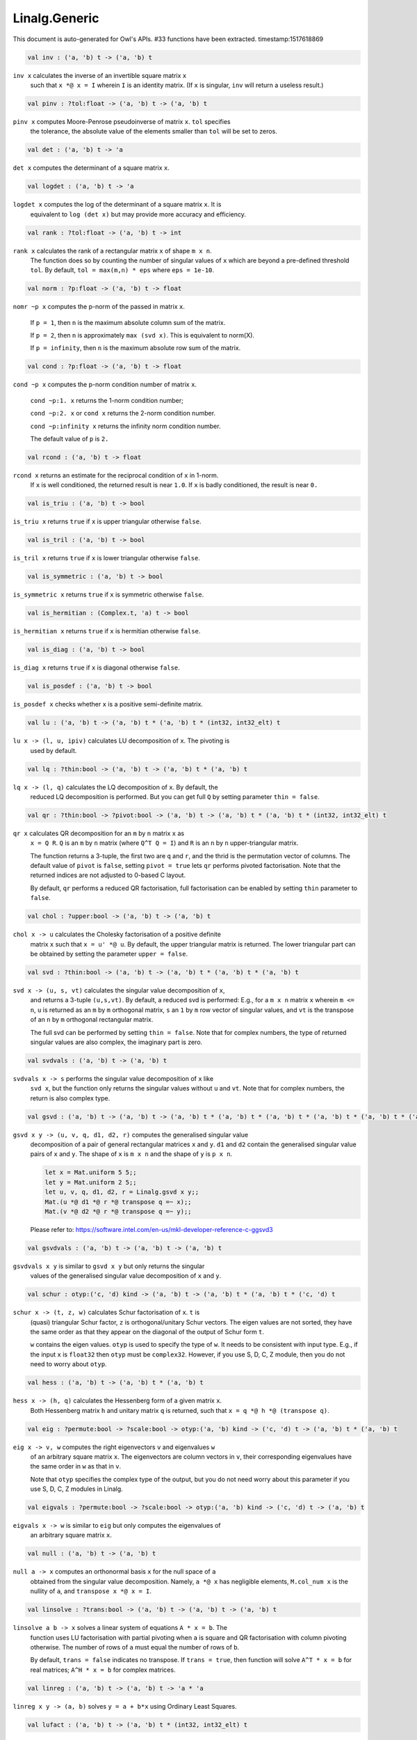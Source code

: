 Linalg.Generic
===============================================================================

This document is auto-generated for Owl's APIs.
#33 functions have been extracted.
timestamp:1517618869

.. code-block:: ocaml

  val inv : ('a, 'b) t -> ('a, 'b) t

``inv x`` calculates the inverse of an invertible square matrix ``x``
  such that ``x *@ x = I`` wherein ``I`` is an identity matrix.  (If ``x``
  is singular, ``inv`` will return a useless result.)

.. code-block:: ocaml

  val pinv : ?tol:float -> ('a, 'b) t -> ('a, 'b) t

``pinv x`` computes Moore-Penrose pseudoinverse of matrix ``x``. ``tol`` specifies
  the tolerance, the absolute value of the elements smaller than ``tol`` will be
  set to zeros.

.. code-block:: ocaml

  val det : ('a, 'b) t -> 'a

``det x`` computes the determinant of a square matrix ``x``.

.. code-block:: ocaml

  val logdet : ('a, 'b) t -> 'a

``logdet x`` computes the log of the determinant of a square matrix ``x``. It is
  equivalent to ``log (det x)`` but may provide more accuracy and efficiency.

.. code-block:: ocaml

  val rank : ?tol:float -> ('a, 'b) t -> int

``rank x`` calculates the rank of a rectangular matrix ``x`` of shape ``m x n``.
  The function does so by counting the number of singular values of ``x`` which
  are beyond a pre-defined threshold ``tol``. By default, ``tol = max(m,n) * eps``
  where ``eps = 1e-10``.

.. code-block:: ocaml

  val norm : ?p:float -> ('a, 'b) t -> float

``nomr ~p x`` computes the p-norm of the passed in matrix ``x``.

  If ``p = 1``, then ``n`` is the maximum absolute column sum of the matrix.

  If ``p = 2``, then ``n`` is approximately ``max (svd x)``. This is equivalent to norm(X).

  If ``p = infinity``, then ``n`` is the maximum absolute row sum of the matrix.

.. code-block:: ocaml

  val cond : ?p:float -> ('a, 'b) t -> float

``cond ~p x`` computes the p-norm condition number of matrix ``x``.

  ``cond ~p:1. x`` returns the 1-norm condition number;

  ``cond ~p:2. x`` or ``cond x`` returns the 2-norm condition number.

  ``cond ~p:infinity x`` returns the infinity norm condition number.

  The default value of ``p`` is ``2.``

.. code-block:: ocaml

  val rcond : ('a, 'b) t -> float

``rcond x`` returns an estimate for the reciprocal condition of ``x`` in 1-norm.
  If ``x`` is well conditioned, the returned result is near ``1.0``. If ``x`` is badly
  conditioned, the result is near ``0.``

.. code-block:: ocaml

  val is_triu : ('a, 'b) t -> bool

``is_triu x`` returns ``true`` if ``x`` is upper triangular otherwise ``false``.

.. code-block:: ocaml

  val is_tril : ('a, 'b) t -> bool

``is_tril x`` returns ``true`` if ``x`` is lower triangular otherwise ``false``.

.. code-block:: ocaml

  val is_symmetric : ('a, 'b) t -> bool

``is_symmetric x`` returns ``true`` if ``x`` is symmetric otherwise ``false``.

.. code-block:: ocaml

  val is_hermitian : (Complex.t, 'a) t -> bool

``is_hermitian x`` returns ``true`` if ``x`` is hermitian otherwise ``false``.

.. code-block:: ocaml

  val is_diag : ('a, 'b) t -> bool

``is_diag x`` returns ``true`` if ``x`` is diagonal otherwise ``false``.

.. code-block:: ocaml

  val is_posdef : ('a, 'b) t -> bool

``is_posdef x`` checks whether ``x`` is a positive semi-definite matrix.

.. code-block:: ocaml

  val lu : ('a, 'b) t -> ('a, 'b) t * ('a, 'b) t * (int32, int32_elt) t

``lu x -> (l, u, ipiv)`` calculates LU decomposition of ``x``. The pivoting is
  used by default.

.. code-block:: ocaml

  val lq : ?thin:bool -> ('a, 'b) t -> ('a, 'b) t * ('a, 'b) t

``lq x -> (l, q)`` calculates the LQ decomposition of ``x``. By default, the
  reduced LQ decomposition is performed. But you can get full ``Q`` by setting
  parameter ``thin = false``.

.. code-block:: ocaml

  val qr : ?thin:bool -> ?pivot:bool -> ('a, 'b) t -> ('a, 'b) t * ('a, 'b) t * (int32, int32_elt) t

``qr x`` calculates QR decomposition for an ``m`` by ``n`` matrix ``x`` as
  ``x = Q R``. ``Q`` is an ``m`` by ``n`` matrix (where ``Q^T Q = I``) and ``R`` is
  an ``n`` by ``n`` upper-triangular matrix.

  The function returns a 3-tuple, the first two are ``q`` and ``r``, and the thrid
  is the permutation vector of columns. The default value of ``pivot`` is ``false``,
  setting ``pivot = true`` lets ``qr`` performs pivoted factorisation. Note that
  the returned indices are not adjusted to 0-based C layout.

  By default, ``qr`` performs a reduced QR factorisation, full factorisation can
  be enabled by setting ``thin`` parameter to ``false``.

.. code-block:: ocaml

  val chol : ?upper:bool -> ('a, 'b) t -> ('a, 'b) t

``chol x -> u`` calculates the Cholesky factorisation of a positive definite
  matrix ``x`` such that ``x = u' *@ u``. By default, the upper triangular matrix
  is returned. The lower triangular part can be obtained by setting the
  parameter ``upper = false``.

.. code-block:: ocaml

  val svd : ?thin:bool -> ('a, 'b) t -> ('a, 'b) t * ('a, 'b) t * ('a, 'b) t

``svd x -> (u, s, vt)`` calculates the singular value decomposition of ``x``,
  and returns a 3-tuple ``(u,s,vt)``. By default, a reduced svd is performed:
  E.g., for a ``m x n`` matrix ``x`` wherein ``m <= n``, ``u`` is returned as an ``m`` by
  ``m`` orthogonal matrix, ``s`` an ``1`` by ``m`` row vector of singular values, and
  ``vt`` is the transpose of an ``n`` by ``m`` orthogonal rectangular matrix.

  The full svd can be performed by setting ``thin = false``. Note that for complex
  numbers, the type of returned singular values are also complex, the imaginary
  part is zero.

.. code-block:: ocaml

  val svdvals : ('a, 'b) t -> ('a, 'b) t

``svdvals x -> s`` performs the singular value decomposition of ``x`` like
  ``svd x``, but the function only returns the singular values without ``u`` and
  ``vt``. Note that for complex numbers, the return is also complex type.

.. code-block:: ocaml

  val gsvd : ('a, 'b) t -> ('a, 'b) t -> ('a, 'b) t * ('a, 'b) t * ('a, 'b) t * ('a, 'b) t * ('a, 'b) t * ('a, 'b) t

``gsvd x y -> (u, v, q, d1, d2, r)`` computes the generalised singular value
  decomposition of a pair of general rectangular matrices ``x`` and ``y``. ``d1`` and
  ``d2`` contain the generalised singular value pairs of ``x`` and ``y``. The shape
  of ``x`` is ``m x n`` and the shape of ``y`` is ``p x n``.

  .. code-block:: ocaml

    let x = Mat.uniform 5 5;;
    let y = Mat.uniform 2 5;;
    let u, v, q, d1, d2, r = Linalg.gsvd x y;;
    Mat.(u *@ d1 *@ r *@ transpose q =~ x);;
    Mat.(v *@ d2 *@ r *@ transpose q =~ y);;

  Please refer to:
  https://software.intel.com/en-us/mkl-developer-reference-c-ggsvd3

.. code-block:: ocaml

  val gsvdvals : ('a, 'b) t -> ('a, 'b) t -> ('a, 'b) t

``gsvdvals x y`` is similar to ``gsvd x y`` but only returns the singular
  values of the generalised singular value decomposition of ``x`` and ``y``.

.. code-block:: ocaml

  val schur : otyp:('c, 'd) kind -> ('a, 'b) t -> ('a, 'b) t * ('a, 'b) t * ('c, 'd) t

``schur x -> (t, z, w)`` calculates Schur factorisation of ``x``. ``t`` is
  (quasi) triangular Schur factor, ``z`` is orthogonal/unitary Schur vectors. The
  eigen values are not sorted, they have the same order as that they appear on
  the diagonal of the output of Schur form ``t``.

  ``w`` contains the eigen values. ``otyp`` is used to specify the type of ``w``. It
  needs to be consistent with input type. E.g., if the input ``x`` is ``float32``
  then ``otyp`` must be ``complex32``. However, if you use S, D, C, Z module, then
  you do not need to worry about ``otyp``.

.. code-block:: ocaml

  val hess : ('a, 'b) t -> ('a, 'b) t * ('a, 'b) t

``hess x -> (h, q)`` calculates the Hessenberg form of a given matrix ``x``.
  Both Hessenberg matrix ``h`` and unitary matrix ``q`` is returned, such that
  ``x = q *@ h *@ (transpose q)``.

.. code-block:: ocaml

  val eig : ?permute:bool -> ?scale:bool -> otyp:('a, 'b) kind -> ('c, 'd) t -> ('a, 'b) t * ('a, 'b) t

``eig x -> v, w`` computes the right eigenvectors ``v`` and eigenvalues ``w``
  of an arbitrary square matrix ``x``. The eigenvectors are column vectors in
  ``v``, their corresponding eigenvalues have the same order in ``w`` as that in
  ``v``.

  Note that ``otyp`` specifies the complex type of the output, but you do not
  need worry about this parameter if you use S, D, C, Z modules in Linalg.

.. code-block:: ocaml

  val eigvals : ?permute:bool -> ?scale:bool -> otyp:('a, 'b) kind -> ('c, 'd) t -> ('a, 'b) t

``eigvals x -> w`` is similar to ``eig`` but only computes the eigenvalues of
  an arbitrary square matrix ``x``.

.. code-block:: ocaml

  val null : ('a, 'b) t -> ('a, 'b) t

``null a -> x`` computes an orthonormal basis ``x`` for the null space of ``a``
  obtained from the singular value decomposition. Namely, ``a *@ x`` has
  negligible elements, ``M.col_num x`` is the nullity of ``a``, and
  ``transpose x *@ x = I``.

.. code-block:: ocaml

  val linsolve : ?trans:bool -> ('a, 'b) t -> ('a, 'b) t -> ('a, 'b) t

``linsolve a b -> x`` solves a linear system of equations ``A * x = b``. The
  function uses LU factorisation with partial pivoting when ``a`` is square and
  QR factorisation with column pivoting otherwise. The number of rows of ``a``
  must equal the number of rows of ``b``.

  By default, ``trans = false`` indicates no transpose. If ``trans = true``, then
  function will solve ``A^T * x = b`` for real matrices; ``A^H * x = b`` for
  complex matrices.

.. code-block:: ocaml

  val linreg : ('a, 'b) t -> ('a, 'b) t -> 'a * 'a

``linreg x y -> (a, b)`` solves ``y = a + b*x`` using Ordinary Least Squares.

.. code-block:: ocaml

  val lufact : ('a, 'b) t -> ('a, 'b) t * (int32, int32_elt) t

``lufact x -> (a, ipiv)`` calculates LU factorisation with pivot of a general
  matrix ``x``.

.. code-block:: ocaml

  val qrfact : ?pivot:bool -> ('a, 'b) t -> ('a, 'b) t * ('a, 'b) t * (int32, int32_elt) t

``qrfact x -> (a, tau, jpvt)`` calculates QR factorisation of a general
  matrix ``x``.

.. code-block:: ocaml

  val bkfact : ?upper:bool -> ?symmetric:bool -> ?rook:bool -> ('a, 'b) t -> ('a, 'b) t * (int32, int32_elt) t

``bk x -> (a, ipiv)`` calculates Bunch-Kaufman factorisation of ``x``.
  If ``symmetric = true`` then ``x`` is symmetric, if ``symmetric = false`` then ``x``
  is hermitian. If ``rook = true`` the function performs bounded Bunch-Kaufman
  ("rook") diagonal pivoting method, if ``rook = false`` then Bunch-Kaufman
  diagonal pivoting method is used. ``a`` contains details of the block-diagonal
  matrix ``d`` and the multipliers used to obtain the factor ``u`` (or ``l``).

  The ``upper`` indicates whether the upper or lower triangular part of ``x`` is
  stored and how ``x`` is factored. If ``upper = true`` then upper triangular part
  is stored: ``x = u*d*u'`` else ``x = l*d*l'``.

  For ``ipiv``, it indicates the details of the interchanges and the block
  structure of ``d``. Please refer to the function ``sytrf``, ``hetrf`` in MKL
  documentation for more details.

.. code-block:: ocaml

  val peakflops : ?n:int -> unit -> float

``peakflops ()`` returns the peak number of float point operations using
  ``Owl_cblas.dgemm`` function. The default matrix size is ``2000 x 2000``, but you
  can change this by setting ``n`` to other numbers as you like.

